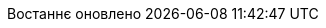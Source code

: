 // Ukrainian translation, courtesy of Kyrylo Yatsenko <hedrok@gmail.com>
:appendix-caption: Додаток
:appendix-refsig: {appendix-caption}
:caution-caption: Обережно
:chapter-signifier: Розділ
:chapter-refsig: {chapter-signifier}
:example-caption: Приклад
:figure-caption: Рисунок
:important-caption: Важливо
:last-update-label: Востаннє оновлено
ifdef::listing-caption[:listing-caption: Лістинг]
ifdef::manname-title[:manname-title: Назва]
:note-caption: Зауваження
:part-label: Частина
:part-refsig: {part-label}
ifdef::preface-title[:preface-title: Передмова]
:section-refsig: Підрозділ
:table-caption: Таблиця
:tip-caption: Підказка
:toc-title: Зміст
:untitled-label: Без назви
:version-label: Версія
:warning-caption: Попередження
